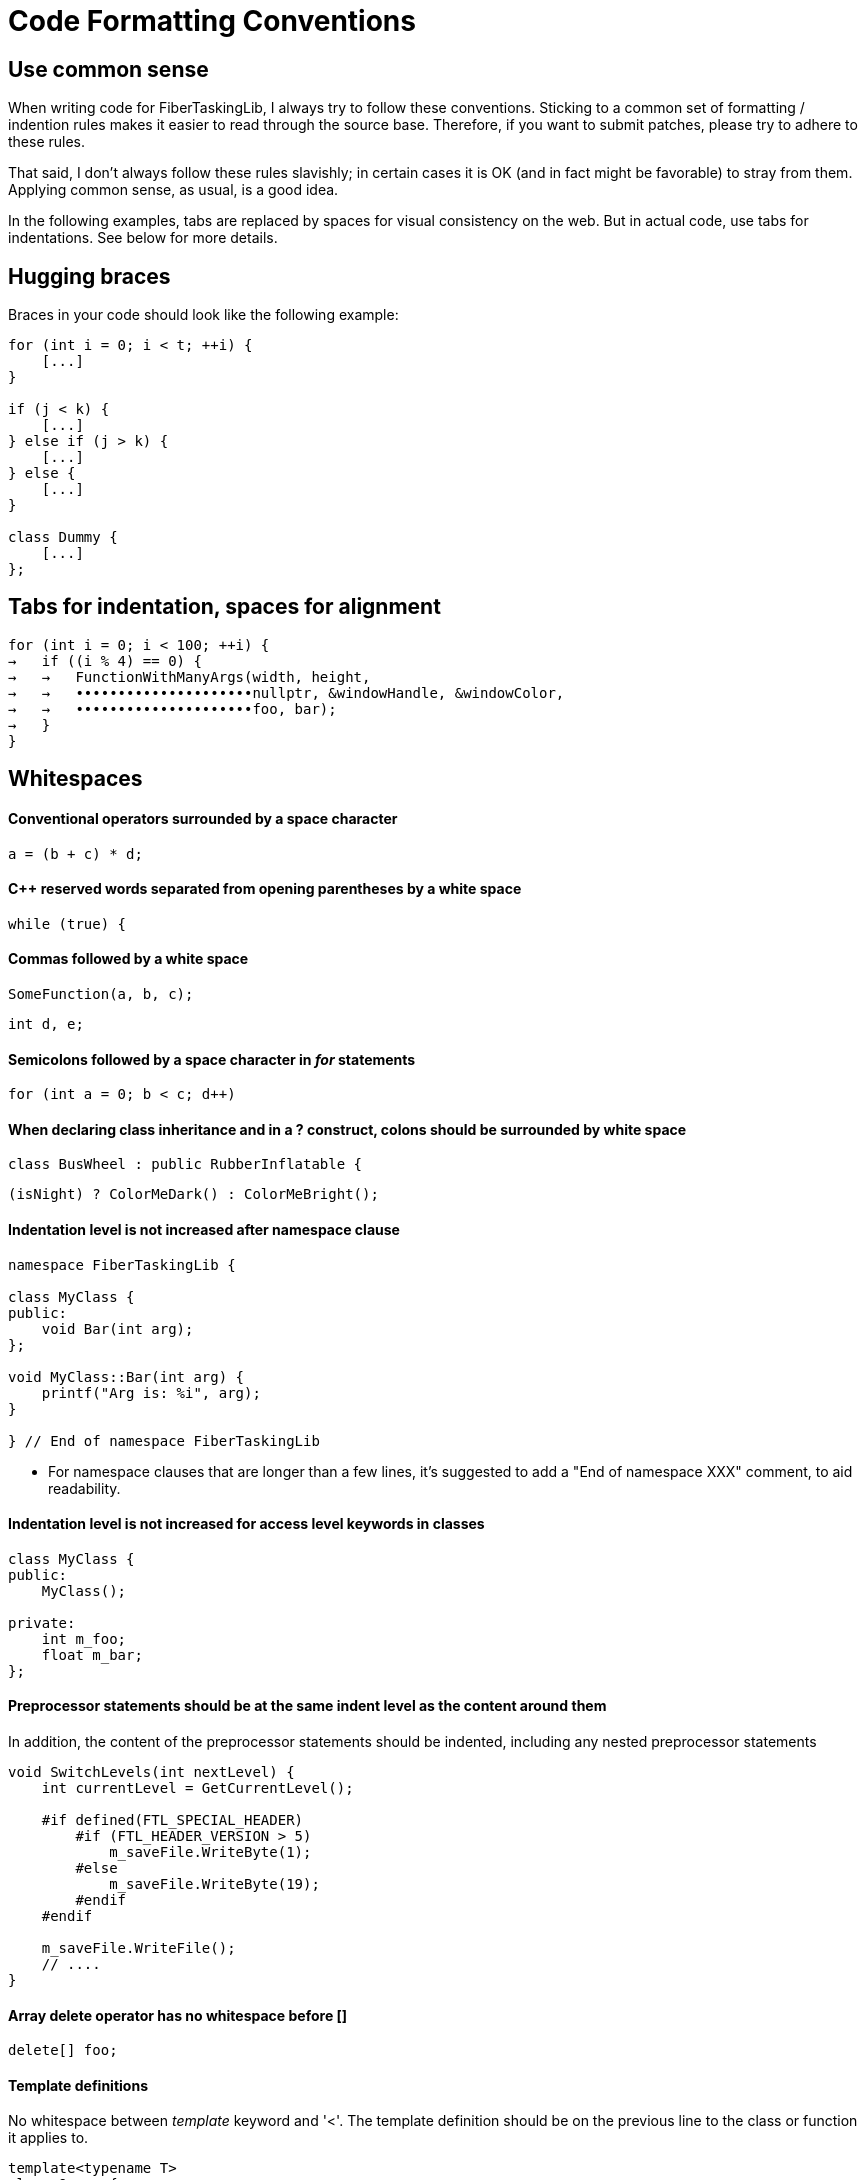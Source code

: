 = Code Formatting Conventions

== Use common sense

When writing code for FiberTaskingLib, I always try to follow these conventions. Sticking to a common set of formatting / indention rules makes it easier to read through the source base. Therefore, if you want to submit patches, please try to adhere to these rules.

That said, I don't always follow these rules slavishly; in certain cases it is OK (and in fact might be favorable) to stray from them. Applying common sense, as usual, is a good idea. 

In the following examples, tabs are replaced by spaces for visual consistency on the web. But in actual code, use tabs for indentations. See below for more details.

== Hugging braces

Braces in your code should look like the following example:

[source,cc]
----
for (int i = 0; i < t; ++i) {
    [...]
}

if (j < k) {
    [...]
} else if (j > k) {
    [...]
} else {
    [...]
}

class Dummy {
    [...]
};
----

== Tabs for indentation, spaces for alignment

[source,cc]
----
for (int i = 0; i < 100; ++i) {
→   if ((i % 4) == 0) {
→   →   FunctionWithManyArgs(width, height,
→   →   •••••••••••••••••••••nullptr, &windowHandle, &windowColor,
→   →   •••••••••••••••••••••foo, bar);
→   }
}
----

== Whitespaces

==== Conventional operators surrounded by a space character

[source,cc]
----
a = (b + c) * d;
----

==== C++ reserved words separated from opening parentheses by a white space

[source,cc]
----
while (true) {
----

==== Commas followed by a white space

[source,cc]
----
SomeFunction(a, b, c);
----

[source,cc]
----
int d, e;
----

==== Semicolons followed by a space character in _for_ statements

[source,cc]
----
for (int a = 0; b < c; d++)
----

==== When declaring class inheritance and in a ? construct, colons should be surrounded by white space

[source,cc]
----
class BusWheel : public RubberInflatable {
----

[source,cc]
----
(isNight) ? ColorMeDark() : ColorMeBright();
----

==== Indentation level is not increased after namespace clause

[source,cc]
----
namespace FiberTaskingLib {

class MyClass {
public:
    void Bar(int arg);
};

void MyClass::Bar(int arg) {
    printf("Arg is: %i", arg);
}

} // End of namespace FiberTaskingLib
----

* For namespace clauses that are longer than a few lines, it's suggested to add a "End of namespace XXX" comment, to aid readability.

==== Indentation level is not increased for access level keywords in classes

[source,cc]
----
class MyClass {
public:
    MyClass();
    
private:
    int m_foo;
    float m_bar;
};
----

==== Preprocessor statements should be at the same indent level as the content around them

In addition, the content of the preprocessor statements should be indented, including any nested preprocessor statements

[source,cc]
----
void SwitchLevels(int nextLevel) {
    int currentLevel = GetCurrentLevel();
    
    #if defined(FTL_SPECIAL_HEADER)
        #if (FTL_HEADER_VERSION > 5)
            m_saveFile.WriteByte(1);
        #else
            m_saveFile.WriteByte(19);
        #endif
    #endif
    
    m_saveFile.WriteFile();
    // ....
}
----

==== Array delete operator has no whitespace before []

[source,cc]
----
delete[] foo;
----

==== Template definitions

No whitespace between _template_ keyword and '<'. The template definition should be on the previous line to the class or function it applies to.

[source,cc]
----
template<typename T>
class Queue {
public:
    T Pop();
};

template<typename foo>
void MyFunc(foo arg) {
    // ...
}
----

==== Operator overloading

Operator keyword is NOT separated from the name, except for type conversion operators where it is required.

[source,cc]
----
struct Foo {
    void operator()() {
        // ...
    }
    
    Foo &operator+=(Foo &other) {
        // ...
    }

    operator bool() {
        return true;
    }
};
----

==== Pointers and casts

No whitespace after a cast; and in a pointer, we use a whitespace before the star but not after it.

[source,cc]
----
const char *ptr = (const char *)foobar;
----

==== References

We use the same rule for references as we do for pointers: use a whitespace before the "&" but not after it.

[source,cc]
----
int i = 0;
int &ref = i;
----

==== Vertical alignment

When it adds to readability, a vertical alignment by means of extra spaces is allowed

[source,cc]
----
int foo     = 2;
int morefoo = 3;

Common::Rect *r = new Common::Rect(x,
                                   y,
                                   x + w,
                                   y + h);
----

== Switch/Case constructs

_case_ keywords are aligned with the _switch_ keyword. _case_ contents are indented.

[source,c]
----
switch (cmd) {
case 'a':
    SomeCmd();
    // Fall Through intended
case 'A':
    SomeMoreCmd();
    break;
case 's':
    Save();
    break;
case 'l':
case 'p':
    Close();
    break;
default:
    Dialog::HandleCommand(sender, cmd, data);
}
----

* Note comment on whether fall through is intentional.

== Naming

==== Preprocessor defines and macros

Prefixed with 'FTL_' and in all uppercase, underscore-separated.

----
FTL_THREAD_FUNC_RETURN_TYPE
----

==== Type names

Camel case starting with uppercase.

[source,cc]
----
class MyClass { /* ... */ };
struct MyStruct { /* ... */ };
typedef int MyInt;
----

==== Private class / struct member variables

Prefixed with 'm_' and in camel case, starting with lowercase.

[source,cc]
----
class Foo {
public:
    Foo() {}
    
private:
    char *m_somePrivateVariableName;
};
----

==== Public class / struct member variables

No prefix, camel case, starting with uppercase.

[source,cc]
----
struct Bar {
    int Width;
    int Height;
};
----


==== Functions / Class Methods

Camel case, starting with uppercase.

[source,cc]
----
void ThisIsMyFancyFunction();

class MyClass {
public:
    MyClass() {}
};
----

==== Local variables

Camel case, starting with lowercase.

[source,cc]
----
char *someVariableName;
----

==== Global variables

In general you should avoid global variables, but if it can't be avoided, use 'g_' as prefix, camel case, and start with lowercase

[source,cc]
----
int g_someGlobalVariable;
----

== Miscellaneous code formatting

==== Braceless if / for / etc. is highly discouraged

if / for / while / etc. should always have braces, even if the content of the statement is only one line. This helps to prevent future bugs if/when the code is modified.

[source,cc]
----
if (bar == 0) {
    return true;
}

for (int i = 0; i < 20; ++i) {
    printf("%i", i);
}

do {
    foo = Update(foo);
} while (foo < 20);
----

==== Class / Struct contructor initializer list

Initializer lists should start on a new line from the constructor definition. In addition, each entry should be on its own line. Each entry should be aligned with the previous one, using spaces for alignment.

[source,cc]
----
class Fiber {
public:
    Fiber()
        : m_stack(nullptr),
          m_systemPageSize(0),
          m_stackSize(0),
          m_context(nullptr),
          m_arg(0) {
    }
    
    // ...
};
----

The initializer list as a whole should be indented once if the contructor has no content, and indented twice if it does.

[source,cc]
----
class WaitFreeQueue {
public:
    WaitFreeQueue()
            : m_top(1),
              m_bottom(1),
              m_array(new CircularArray(32)) {
        m_array.Grow();
        m_top += 1;
    }
    
    // ...
};
----

==== Class / Struct definition 

Classes / Structs should be laid out as follows:

[source,cc]
----
class ExampleClass {
public:
    // Constructors
    ExampleClass();
    ExampleClass(ExampleClass &&other);
    
public:
    // Public member variables
    int Width;
    int Height;
    
private:
    // Private member variables
    float m_deltaTime;
    
public:
    // Public methods
    void Rotate();
    
private:
    // Private methods
    int DecrementHeight(float amount);
};
----

== Code documentation

Classes, structs, functions are documented using the javadoc style

[source,cc]
----
/**
 * Adds a group of tasks to the internal queue
 *
 * @param numTasks    The number of tasks
 * @param tasks       The tasks to queue
 * @return            An atomic counter corresponding to the task group as a whole. Initially it will equal numTasks. When each task completes, it will be decremented.
 */
std::shared_ptr<std::atomic_uint> AddTasks(uint numTasks, Task *tasks);
----

== Comments and naming

Mostly, this is just common sense. However, the main philosopy is:

 * Naming should be used to explain _What_ is going on
 * Comments should be used to explain _Why_.

== Special Keywords

The following goes slightly beyond code formatting: We use certain keywords (together with an explanatory text) to mark certain sections of our code. In particular:

 * **FIXME:** marks code that contains hacks or bad/temporary workarounds, things that really should be revised at a later point.
 * **TODO:** marks incomplete code, or things that could be done better but are left for the future.
 

== AStyle Program

http://astyle.sourceforge.net/[ArtisticStyle] is a program that will format code according to a set of rules. While it doesn't support all of the conventions mentioned above, it will get it pretty close. Below are the command line arguments that I use.

[source,sh]
----
--style=java 
--indent=tab=4 
--align-pointer=name 
--align-reference=name 
--indent-preproc-block 
--indent-preproc-define 
--indent-preproc-cond 
--pad-oper 
--pad-header 
--unpad-paren 
--add-one-line-brackets 
--convert-tabs 
--mode=c
----
